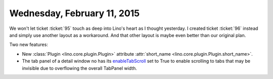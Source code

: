 ============================
Wednesday, February 11, 2015
============================

We won't let ticket :ticket:`95` touch as deep into Lino's heart as I
thought yesterday.  I created ticket :ticket:`96` instead and simply
use another layout as a workaround. And that other layout is maybe even
better than our original plan.

Two new features:

- New :class:`Plugin <lino.core.plugin.Plugin>` attribute
  :attr:`short_name <lino.core.plugin.Plugin.short_name>`.

- The tab panel of a detail window no has its `enableTabScroll
  <http://docs.sencha.com/extjs/3.4.0/#!/api/Ext.TabPanel-cfg-enableTabScroll>`_
  set to True to enable scrolling to tabs that may be invisible due to
  overflowing the overall TabPanel width.


